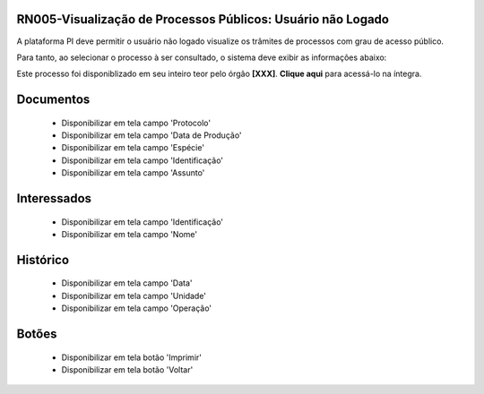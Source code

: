 **RN005-Visualização de Processos Públicos: Usuário não Logado**
================================================================

A plataforma PI deve permitir o usuário não logado visualize os trâmites de processos com grau de acesso público.

Para tanto, ao selecionar o processo à ser consultado, o sistema deve exibir as informações abaixo:

Este processo foi disponiblizado em seu inteiro teor pelo órgão **[XXX]**. **Clique aqui** para acessá-lo na íntegra.

Documentos
==========
   - Disponibilizar em tela campo 'Protocolo'

   - Disponibilizar em tela campo 'Data de Produção'

   - Disponibilizar em tela campo 'Espécie'

   - Disponibilizar em tela campo 'Identificação'

   - Disponibilizar em tela campo 'Assunto'

Interessados
============
   - Disponibilizar em tela campo 'Identificação'

   - Disponibilizar em tela campo 'Nome'

Histórico
=========

   - Disponibilizar em tela campo 'Data' 

   - Disponibilizar em tela campo 'Unidade'

   - Disponibilizar em tela campo 'Operação'

Botões
======
   - Disponibilizar em tela botão 'Imprimir'

   - Disponibilizar em tela botão 'Voltar'
 
